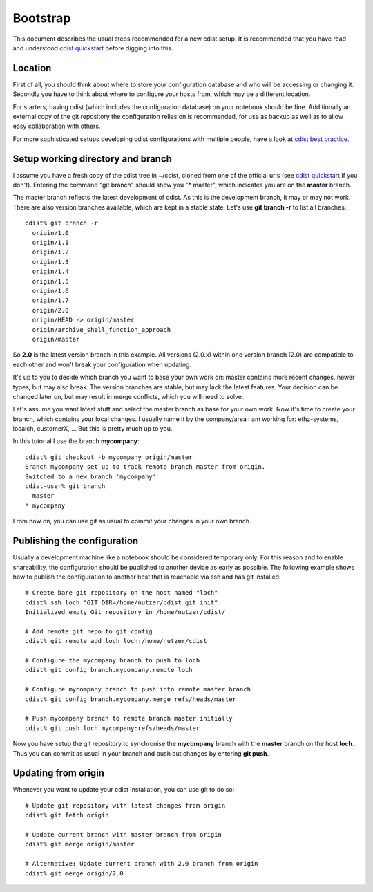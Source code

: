 Bootstrap
=========
This document describes the usual steps recommended for a new
cdist setup. It is recommended that you have read and understood
`cdist quickstart <cdist-quickstart.html>`_ before digging into this.


Location
---------
First of all, you should think about where to store your configuration
database and who will be accessing or changing it. Secondly you have to
think about where to configure your hosts from, which may be a different
location.

For starters, having cdist (which includes the configuration database) on
your notebook should be fine.
Additionally an external copy of the git repository the configuration
relies on is recommended, for use as backup as well as to allow easy collaboration
with others.

For more sophisticated setups developing cdist configurations with multiple
people, have a look at `cdist best practice <cdist-best-practice.html>`_.


Setup working directory and branch
----------------------------------
I assume you have a fresh copy of the cdist tree in ~/cdist, cloned from
one of the official urls (see `cdist quickstart <cdist-quickstart.html>`_ if you don't).
Entering the command "git branch" should show you "* master", which indicates
you are on the **master** branch.

The master branch reflects the latest development of cdist. As this is the
development branch, it may or may not work. There are also version branches 
available, which are kept in a stable state. Let's use **git branch -r**
to list all branches::

    cdist% git branch -r
      origin/1.0
      origin/1.1
      origin/1.2
      origin/1.3
      origin/1.4
      origin/1.5
      origin/1.6
      origin/1.7
      origin/2.0
      origin/HEAD -> origin/master
      origin/archive_shell_function_approach
      origin/master

So **2.0** is the latest version branch in this example.
All versions (2.0.x) within one version branch (2.0) are compatible to each
other and won't break your configuration when updating.

It's up to you to decide which branch you want to base your own work on:
master contains more recent changes, newer types, but may also break.
The version branches are stable, but may lack the latest features.
Your decision can be changed later on, but may result in merge conflicts,
which you will need to solve.

Let's assume you want latest stuff and select the master branch as base for
your own work. Now it's time to create your branch, which contains your
local changes. I usually name it by the company/area I am working for:
ethz-systems, localch, customerX, ... But this is pretty much up to you.

In this tutorial I use the branch **mycompany**::

    cdist% git checkout -b mycompany origin/master 
    Branch mycompany set up to track remote branch master from origin.
    Switched to a new branch 'mycompany'
    cdist-user% git branch
      master
    * mycompany

From now on, you can use git as usual to commit your changes in your own branch.


Publishing the configuration
----------------------------
Usually a development machine like a notebook should be considered
temporary only. For this reason and to enable shareability, the configuration
should be published to another device as early as possible. The following
example shows how to publish the configuration to another host that is
reachable via ssh and has git installed::

    # Create bare git repository on the host named "loch"
    cdist% ssh loch "GIT_DIR=/home/nutzer/cdist git init"
    Initialized empty Git repository in /home/nutzer/cdist/

    # Add remote git repo to git config
    cdist% git remote add loch loch:/home/nutzer/cdist 

    # Configure the mycompany branch to push to loch
    cdist% git config branch.mycompany.remote loch

    # Configure mycompany branch to push into remote master branch
    cdist% git config branch.mycompany.merge refs/heads/master

    # Push mycompany branch to remote branch master initially
    cdist% git push loch mycompany:refs/heads/master

Now you have setup the git repository to synchronise the **mycompany**
branch with the **master** branch on the host **loch**. Thus you can commit
as usual in your branch and push out changes by entering **git push**.


Updating from origin
--------------------
Whenever you want to update your cdist installation, you can use git to do so::

    # Update git repository with latest changes from origin
    cdist% git fetch origin

    # Update current branch with master branch from origin
    cdist% git merge origin/master

    # Alternative: Update current branch with 2.0 branch from origin
    cdist% git merge origin/2.0
